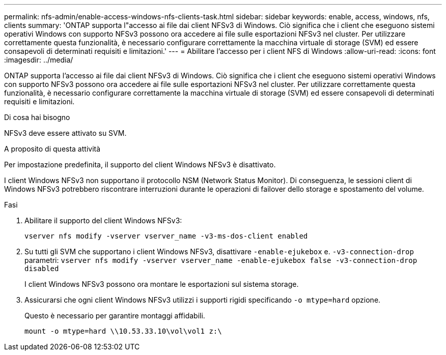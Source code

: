 ---
permalink: nfs-admin/enable-access-windows-nfs-clients-task.html 
sidebar: sidebar 
keywords: enable, access, windows, nfs, clients 
summary: 'ONTAP supporta l"accesso ai file dai client NFSv3 di Windows. Ciò significa che i client che eseguono sistemi operativi Windows con supporto NFSv3 possono ora accedere ai file sulle esportazioni NFSv3 nel cluster. Per utilizzare correttamente questa funzionalità, è necessario configurare correttamente la macchina virtuale di storage (SVM) ed essere consapevoli di determinati requisiti e limitazioni.' 
---
= Abilitare l'accesso per i client NFS di Windows
:allow-uri-read: 
:icons: font
:imagesdir: ../media/


[role="lead"]
ONTAP supporta l'accesso ai file dai client NFSv3 di Windows. Ciò significa che i client che eseguono sistemi operativi Windows con supporto NFSv3 possono ora accedere ai file sulle esportazioni NFSv3 nel cluster. Per utilizzare correttamente questa funzionalità, è necessario configurare correttamente la macchina virtuale di storage (SVM) ed essere consapevoli di determinati requisiti e limitazioni.

.Di cosa hai bisogno
NFSv3 deve essere attivato su SVM.

.A proposito di questa attività
Per impostazione predefinita, il supporto del client Windows NFSv3 è disattivato.

I client Windows NFSv3 non supportano il protocollo NSM (Network Status Monitor). Di conseguenza, le sessioni client di Windows NFSv3 potrebbero riscontrare interruzioni durante le operazioni di failover dello storage e spostamento del volume.

.Fasi
. Abilitare il supporto del client Windows NFSv3:
+
`vserver nfs modify -vserver vserver_name -v3-ms-dos-client enabled`

. Su tutti gli SVM che supportano i client Windows NFSv3, disattivare `-enable-ejukebox` e. `-v3-connection-drop` parametri: `vserver nfs modify -vserver vserver_name -enable-ejukebox false -v3-connection-drop disabled`
+
I client Windows NFSv3 possono ora montare le esportazioni sul sistema storage.

. Assicurarsi che ogni client Windows NFSv3 utilizzi i supporti rigidi specificando `-o mtype=hard` opzione.
+
Questo è necessario per garantire montaggi affidabili.

+
`mount -o mtype=hard \\10.53.33.10\vol\vol1 z:\`


